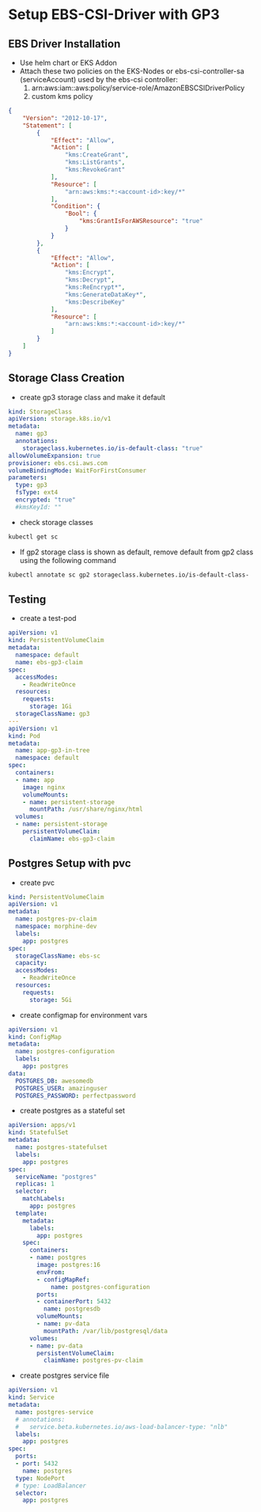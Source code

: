 * Setup EBS-CSI-Driver with GP3

** EBS Driver Installation
- Use helm chart or EKS Addon
- Attach these two policies on the EKS-Nodes or ebs-csi-controller-sa (serviceAccount) used by the ebs-csi controller:
  1. arn:aws:iam::aws:policy/service-role/AmazonEBSCSIDriverPolicy
  2. custom kms policy
#+begin_src json
{
    "Version": "2012-10-17",
    "Statement": [
        {
            "Effect": "Allow",
            "Action": [
                "kms:CreateGrant",
                "kms:ListGrants",
                "kms:RevokeGrant"
            ],
            "Resource": [
                "arn:aws:kms:*:<account-id>:key/*"
            ],
            "Condition": {
                "Bool": {
                    "kms:GrantIsForAWSResource": "true"
                }
            }
        },
        {
            "Effect": "Allow",
            "Action": [
                "kms:Encrypt",
                "kms:Decrypt",
                "kms:ReEncrypt*",
                "kms:GenerateDataKey*",
                "kms:DescribeKey"
            ],
            "Resource": [
                "arn:aws:kms:*:<account-id>:key/*"
            ]
        }
    ]
}
#+end_src
** Storage Class Creation
- create gp3 storage class and make it default
#+begin_src yaml
kind: StorageClass
apiVersion: storage.k8s.io/v1
metadata:
  name: gp3
  annotations:
    storageclass.kubernetes.io/is-default-class: "true"
allowVolumeExpansion: true
provisioner: ebs.csi.aws.com
volumeBindingMode: WaitForFirstConsumer
parameters:
  type: gp3
  fsType: ext4
  encrypted: "true"
  #kmsKeyId: ""
#+end_src
- check storage classes
#+begin_src bash
kubectl get sc
#+end_src
- If gp2 storage class is shown as default, remove default from gp2 class using the following command
#+begin_src bash
kubectl annotate sc gp2 storageclass.kubernetes.io/is-default-class-
#+end_src

** Testing
- create a test-pod
#+begin_src yaml
apiVersion: v1
kind: PersistentVolumeClaim
metadata:
  namespace: default
  name: ebs-gp3-claim
spec:
  accessModes:
    - ReadWriteOnce
  resources:
    requests:
      storage: 1Gi
  storageClassName: gp3
---
apiVersion: v1
kind: Pod
metadata:
  name: app-gp3-in-tree
  namespace: default
spec:
  containers:
  - name: app
    image: nginx
    volumeMounts:
    - name: persistent-storage
      mountPath: /usr/share/nginx/html
  volumes:
  - name: persistent-storage
    persistentVolumeClaim:
      claimName: ebs-gp3-claim

#+end_src

** Postgres Setup with pvc
- create pvc
#+begin_src yaml
kind: PersistentVolumeClaim
apiVersion: v1
metadata:
  name: postgres-pv-claim
  namespace: morphine-dev
  labels:
    app: postgres
spec:
  storageClassName: ebs-sc
  capacity:
  accessModes:
    - ReadWriteOnce
  resources:
    requests:
      storage: 5Gi
#+end_src

- create configmap for environment vars
#+begin_src yaml
apiVersion: v1
kind: ConfigMap
metadata:
  name: postgres-configuration
  labels:
    app: postgres
data:
  POSTGRES_DB: awesomedb
  POSTGRES_USER: amazinguser
  POSTGRES_PASSWORD: perfectpassword
#+end_src

- create postgres as a stateful set
#+begin_src yaml
apiVersion: apps/v1
kind: StatefulSet
metadata:
  name: postgres-statefulset
  labels:
    app: postgres
spec:
  serviceName: "postgres"
  replicas: 1
  selector:
    matchLabels:
      app: postgres
  template:
    metadata:
      labels:
        app: postgres
    spec:
      containers:
      - name: postgres
        image: postgres:16
        envFrom:
        - configMapRef:
            name: postgres-configuration
        ports:
        - containerPort: 5432
          name: postgresdb
        volumeMounts:
        - name: pv-data
          mountPath: /var/lib/postgresql/data
      volumes:
      - name: pv-data
        persistentVolumeClaim:
          claimName: postgres-pv-claim
#+end_src

- create postgres service file
#+begin_src yaml
apiVersion: v1
kind: Service
metadata:
  name: postgres-service
  # annotations:
  #   service.beta.kubernetes.io/aws-load-balancer-type: "nlb"
  labels:
    app: postgres
spec:
  ports:
  - port: 5432
    name: postgres
  type: NodePort
  # type: LoadBalancer
  selector:
    app: postgres
#+end_src

